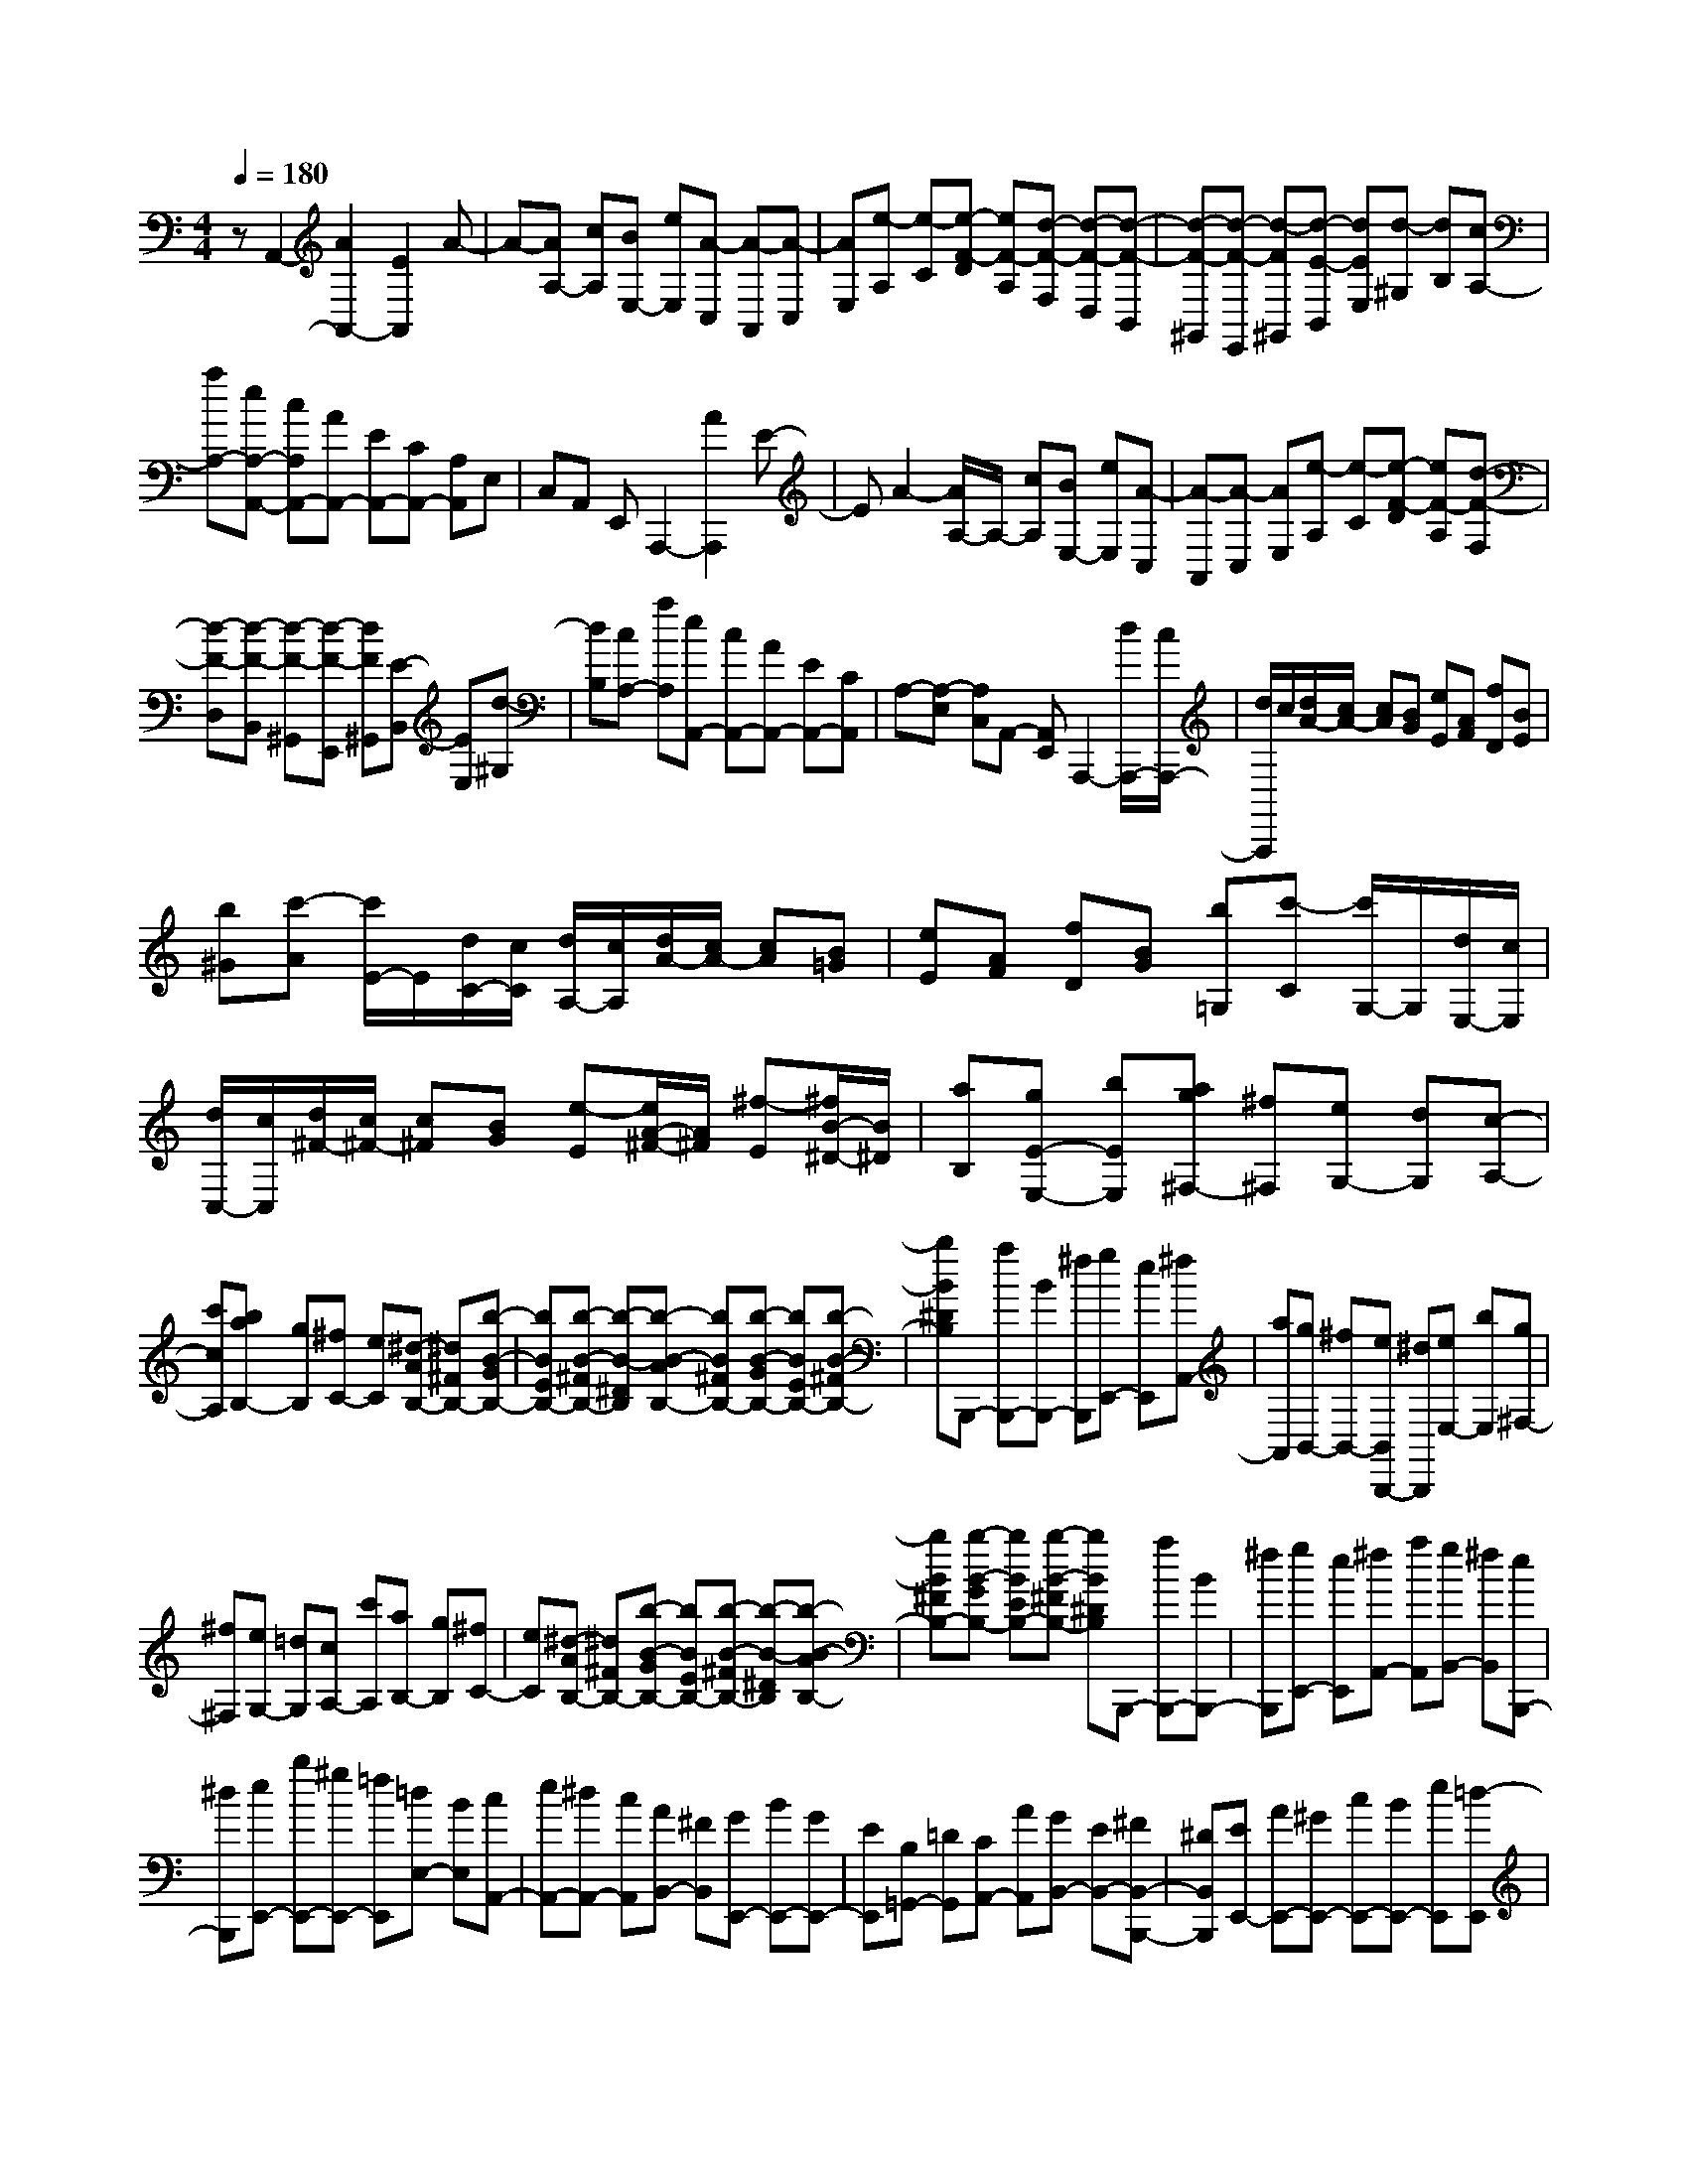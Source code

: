 % input file /home/ubuntu/MusicGeneratorQuin/training_data/scarlatti/K451.MID
X: 1
T: 
M: 4/4
L: 1/8
Q:1/4=180
% Last note suggests minor mode tune
K:C % 0 sharps
%(C) John Sankey 1998
%%MIDI program 6
%%MIDI program 6
%%MIDI program 6
%%MIDI program 6
%%MIDI program 6
%%MIDI program 6
%%MIDI program 6
%%MIDI program 6
%%MIDI program 6
%%MIDI program 6
%%MIDI program 6
%%MIDI program 6
zA,,2-[A2A,,2-][E2A,,2]A-|A-[AA,-] [cA,][BE,-] [eE,][A-C,] [A-A,,][A-C,]|[AE,][e-A,] [e-C][e-F-D] [eF-A,][d-F-F,] [d-F-D,][d-F-B,,]|[d-F-^G,,][d-F-E,,] [d-F^G,,][d-E-B,,] [dEE,][d-^G,] [dB,][cA,-]|
[aA,-][eA,-A,,-] [cA,A,,-][AA,,-] [EA,,-][CA,,-] [A,A,,]E,|C,A,, E,,A,,,2-[A2A,,,2]E-|EA2-[A/2A,/2-]A,/2- [cA,][BE,-] [eE,][A-C,]|[A-A,,][A-C,] [AE,][e-A,] [e-C][e-F-D] [eF-A,][d-F-F,]|
[d-F-D,][d-F-B,,] [d-F-^G,,][d-F-E,,] [dF^G,,][E-B,,] [EE,][d-^G,]|[dB,][cA,-] [aA,][eA,,-] [cA,,-][AA,,-] [EA,,-][CA,,]|A,-[A,-E,] [A,C,]A,,- [A,,E,,]A,,,2-[d/2A,,,/2-][c/2A,,,/2-]|[d/2A,,,/2]c/2[d/2A/2-][c/2A/2-] [cA][BG] [eE][AF] [fD][BE]|
[b^G][c'-A] [c'/2E/2-]E/2[d/2C/2-][c/2C/2] [d/2A,/2-][c/2A,/2][d/2A/2-][c/2A/2-] [cA][B=G]|[eE][AF] [fD][BG] [b=G,][c'-C] [c'/2G,/2-]G,/2[d/2E,/2-][c/2E,/2]|[d/2C,/2-][c/2C,/2][d/2^F/2-][c/2^F/2-] [c^F][BG] [e-E][e/2A/2-^F/2-][A/2^F/2] [^f-E][^f/2B/2-^D/2-][B/2^D/2]|[aB,][gE-E,-] [bEE,][ag^F,-] [^f^F,][eG,-] [dG,][c-A,-]|
[c'cA,][baB,-] [gB,][^fC-] [eC][^d-AB,-] [^d^FB,-][b-B-GB,-]|[bBEB,-][b-B-^FB,-] [b-B-^DB,][b-B-AB,-] [bB^FB,-][b-B-GB,-] [bBEB,-][b-B-^FB,-]|[bB^DB,]B,,,- [aB,,,-][BB,,,-] [^fB,,,][gE,,-] [eE,,][^fA,,-]|[aA,,][gB,,-] [^fB,,-][eB,,B,,,-] [^dB,,,][eE,-] [bE,][g^F,-]|
[^f^F,][eG,-] [=dG,][cA,-] [c'A,][aB,-] [gB,][^fC-]|[eC][^d-AB,-] [^d^FB,-][b-B-GB,-] [bBEB,-][b-B-^FB,-] [b-B-^DB,][b-B-AB,-]|[bB^FB,-][b-B-GB,-] [bBEB,-][b-B-^FB,-] [bB^DB,]B,,,- [aB,,,-][BB,,,-]|[^fB,,,][gE,,-] [eE,,][^fA,,-] [aA,,][gB,,-] [^fB,,][eB,,,-]|
[^dB,,,][eE,,-] [bE,,-][^gE,,-] [=fE,,][=dE,-] [BE,][cA,,-]|[eA,,-][^dA,,-] [cA,,][AB,,-] [^FB,,][GE,,-] [BE,,-][GE,,-]|[EE,,][B,=G,,-] [=DG,,][CA,,-] [AA,,][GB,,-] [EB,,-][^FB,,-B,,,-]|[^DB,,B,,,][EE,,-] [AE,,-][^GE,,-] [cE,,-][BE,,-] [eE,,][=d-E,,]|
[d^G,,][d-B,,] [dE,][d-^G,] [dB,][=GA,,-] [dA,,][^cA,,-]|[fA,,][eA,,-] [aA,,][=g-A,,] [g^C,][g-E,] [gA,][g-^C]|[gE][f=D-] [d'D-][aD-D,-] [fDD,-][dD,] A[B-=F=G,-]|[BDG,-][g-G-EG,-] [gG=CG,-][g-G-DG,-] [g-G-B,G,][g-G-FG,-] [gGDG,-][g-G-EG,-]|
[gGCG,-][g-G-DG,-] [gGB,G,]G,,,- [GG,,,-][gG,,,-] [fG,,,-][eG,,,-]|[d/2-G,,,/2]d/2[e=cC,,-] [fdC,,-][geC,,-] [afC,,-][^agC,,] [=af][^ag=G,,-]|[=afG,,-][geG,,-] [fdG,,-][e^cG,,] [fd][e-^c-GA,-] [e^cEA,-][a-A-FA,-]|[aADA,-][a-A-EA,-] [a-A-^CA,][a-A-GA,-] [aAEA,-][a-A-FA,-] [aADA,-][a-A-EA,-]|
[aA^CA,]A,,,- [AA,,,-][aA,,,-] [gA,,,-][fA,,,-] [e/2-A,,,/2]e/2[fD,,-]|[dD,,-][d'fD,,-] [c'eD,,-][bdD,,] [a=c][^gBE,,-] [fAE,,-][e^GE,,-]|[dFE,,-][cEE,,] [BD][A=CF,,-] [^GB,F,,-][ACF,,] [BD][cE]|[dF][DE,-] [B,E,-][e-E-CE,-] [eEA,E,-][e-E-B,E,-] [e-E-^G,E,][e-E-DE,-]|
[eEB,E,-][e-E-CE,-] [eEA,E,-][e-E-B,E,-] [e-E^G,E,][eE,,-] [eE,,-][dE,,-]|[BE,,][cA,,-] [AA,,][fAD,,-] [e=GD,,-][dFD,,] [cE][BD]|[AC][DE,-] [B,E,-][e-E-CE,-] [eEA,E,-][e-E-B,E,-] [e-E-^G,E,][e-E-DE,-]|[eEB,E,-][e-E-CE,-] [eEA,E,-][e-E-B,E,-] [e-E^G,E,][eE,,-] [eE,,-][dE,,-]|
[BE,,][ac-A,,-] [=gc-A,,][fcD,-] [dB-D,][eBE,-] [cA-E,-][dAE,-E,,-]|[B^GE,E,,]A,,- [c'A,,-][fA,,-] [eA,,][^dA,-] [eA,][=d-B,-]|[bd-B,-][ad-B,-] [^gdB,][ac-C-] [ec-C][fcD-] [dB-D][eBE-]|[cA-E][dAE,-] [B^GE,]A,,- [cA,,-][FA,,-] [EA,,][^DB,,-]|
[EB,,][=D-^G,,-] [dD-^G,,][BD-E,,-] [^GDE,,][AC-A,,-] [ECA,,][FD,,-]|[DB,-D,,][EB,E,,-] [CA,-E,,][DA,E,,-] [B,^G,E,,]z/2[A,2-A,,,2-][A,/2-A,,,/2-]|[A,8-A,,,8-]|[A,4-A,,,4-] [A,A,,,]
